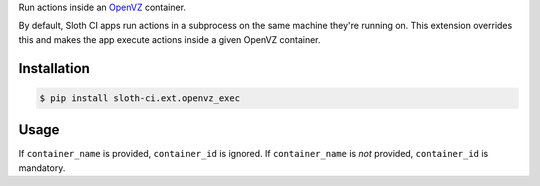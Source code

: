 Run actions inside an `OpenVZ <http://openvz.org>`__ container.

By default, Sloth CI apps run actions in a subprocess on the same machine they're running on. This extension overrides this and makes the app execute actions inside a given OpenVZ container.


Installation
------------

.. code-block:: bash

    $ pip install sloth-ci.ext.openvz_exec


Usage
-----

.. code-block:: yaml
    :caption: openvz_exec.yml

    extensions:
        run_in_openvz:
            # Use the sloth_ci.ext.openvz_exec module.
            module: openvz_exec

            # Container name.
            container_name: foo

            # Container ID.
            # container_id: 123

If ``container_name`` is provided, ``container_id`` is ignored. If ``container_name`` is *not* provided, ``container_id`` is mandatory.


